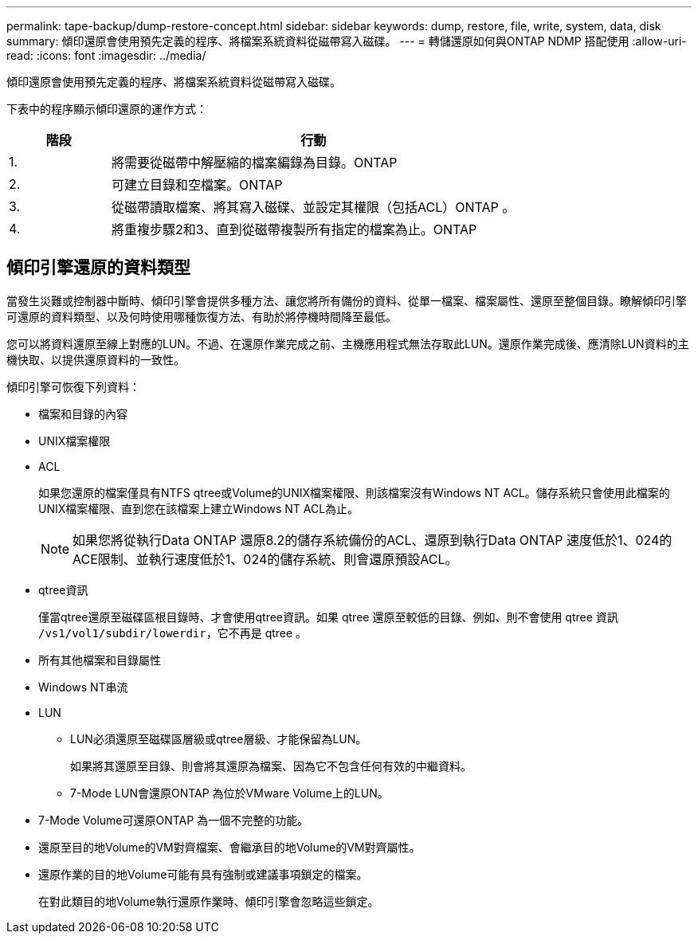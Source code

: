 ---
permalink: tape-backup/dump-restore-concept.html 
sidebar: sidebar 
keywords: dump, restore, file, write, system, data, disk 
summary: 傾印還原會使用預先定義的程序、將檔案系統資料從磁帶寫入磁碟。 
---
= 轉儲還原如何與ONTAP NDMP 搭配使用
:allow-uri-read: 
:icons: font
:imagesdir: ../media/


[role="lead"]
傾印還原會使用預先定義的程序、將檔案系統資料從磁帶寫入磁碟。

下表中的程序顯示傾印還原的運作方式：

[cols="1,4"]
|===
| 階段 | 行動 


 a| 
1.
 a| 
將需要從磁帶中解壓縮的檔案編錄為目錄。ONTAP



 a| 
2.
 a| 
可建立目錄和空檔案。ONTAP



 a| 
3.
 a| 
從磁帶讀取檔案、將其寫入磁碟、並設定其權限（包括ACL）ONTAP 。



 a| 
4.
 a| 
將重複步驟2和3、直到從磁帶複製所有指定的檔案為止。ONTAP

|===


== 傾印引擎還原的資料類型

當發生災難或控制器中斷時、傾印引擎會提供多種方法、讓您將所有備份的資料、從單一檔案、檔案屬性、還原至整個目錄。瞭解傾印引擎可還原的資料類型、以及何時使用哪種恢復方法、有助於將停機時間降至最低。

您可以將資料還原至線上對應的LUN。不過、在還原作業完成之前、主機應用程式無法存取此LUN。還原作業完成後、應清除LUN資料的主機快取、以提供還原資料的一致性。

傾印引擎可恢復下列資料：

* 檔案和目錄的內容
* UNIX檔案權限
* ACL
+
如果您還原的檔案僅具有NTFS qtree或Volume的UNIX檔案權限、則該檔案沒有Windows NT ACL。儲存系統只會使用此檔案的UNIX檔案權限、直到您在該檔案上建立Windows NT ACL為止。

+
[NOTE]
====
如果您將從執行Data ONTAP 還原8.2的儲存系統備份的ACL、還原到執行Data ONTAP 速度低於1、024的ACE限制、並執行速度低於1、024的儲存系統、則會還原預設ACL。

====
* qtree資訊
+
僅當qtree還原至磁碟區根目錄時、才會使用qtree資訊。如果 qtree 還原至較低的目錄、例如、則不會使用 qtree 資訊 `/vs1/vol1/subdir/lowerdir`，它不再是 qtree 。

* 所有其他檔案和目錄屬性
* Windows NT串流
* LUN
+
** LUN必須還原至磁碟區層級或qtree層級、才能保留為LUN。
+
如果將其還原至目錄、則會將其還原為檔案、因為它不包含任何有效的中繼資料。

** 7-Mode LUN會還原ONTAP 為位於VMware Volume上的LUN。


* 7-Mode Volume可還原ONTAP 為一個不完整的功能。
* 還原至目的地Volume的VM對齊檔案、會繼承目的地Volume的VM對齊屬性。
* 還原作業的目的地Volume可能有具有強制或建議事項鎖定的檔案。
+
在對此類目的地Volume執行還原作業時、傾印引擎會忽略這些鎖定。


